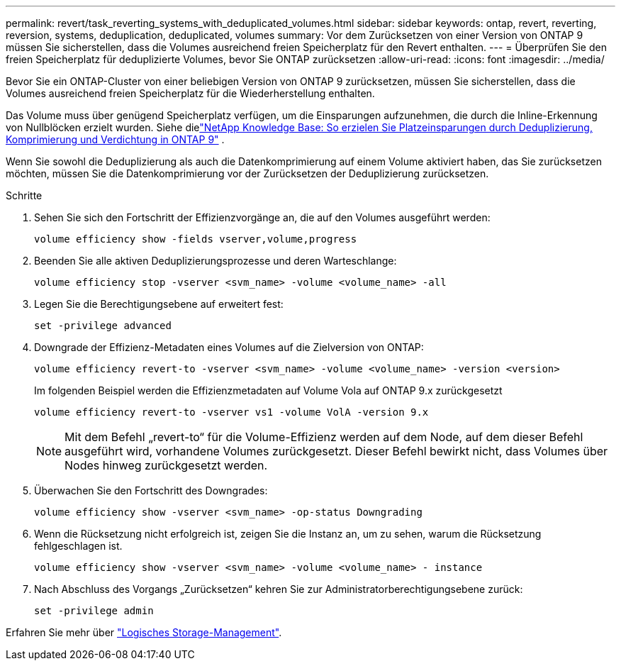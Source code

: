 ---
permalink: revert/task_reverting_systems_with_deduplicated_volumes.html 
sidebar: sidebar 
keywords: ontap, revert, reverting, reversion, systems, deduplication, deduplicated, volumes 
summary: Vor dem Zurücksetzen von einer Version von ONTAP 9 müssen Sie sicherstellen, dass die Volumes ausreichend freien Speicherplatz für den Revert enthalten. 
---
= Überprüfen Sie den freien Speicherplatz für deduplizierte Volumes, bevor Sie ONTAP zurücksetzen
:allow-uri-read: 
:icons: font
:imagesdir: ../media/


[role="lead"]
Bevor Sie ein ONTAP-Cluster von einer beliebigen Version von ONTAP 9 zurücksetzen, müssen Sie sicherstellen, dass die Volumes ausreichend freien Speicherplatz für die Wiederherstellung enthalten.

Das Volume muss über genügend Speicherplatz verfügen, um die Einsparungen aufzunehmen, die durch die Inline-Erkennung von Nullblöcken erzielt wurden. Siehe dielink:https://kb.netapp.com/Advice_and_Troubleshooting/Data_Storage_Software/ONTAP_OS/How_to_see_space_savings_from_deduplication%2C_compression%2C_and_compaction_in_ONTAP_9["NetApp Knowledge Base: So erzielen Sie Platzeinsparungen durch Deduplizierung, Komprimierung und Verdichtung in ONTAP 9"^] .

Wenn Sie sowohl die Deduplizierung als auch die Datenkomprimierung auf einem Volume aktiviert haben, das Sie zurücksetzen möchten, müssen Sie die Datenkomprimierung vor der Zurücksetzen der Deduplizierung zurücksetzen.

.Schritte
. Sehen Sie sich den Fortschritt der Effizienzvorgänge an, die auf den Volumes ausgeführt werden:
+
[source, cli]
----
volume efficiency show -fields vserver,volume,progress
----
. Beenden Sie alle aktiven Deduplizierungsprozesse und deren Warteschlange:
+
[source, cli]
----
volume efficiency stop -vserver <svm_name> -volume <volume_name> -all
----
. Legen Sie die Berechtigungsebene auf erweitert fest:
+
[source, cli]
----
set -privilege advanced
----
. Downgrade der Effizienz-Metadaten eines Volumes auf die Zielversion von ONTAP:
+
[source, cli]
----
volume efficiency revert-to -vserver <svm_name> -volume <volume_name> -version <version>
----
+
Im folgenden Beispiel werden die Effizienzmetadaten auf Volume Vola auf ONTAP 9.x zurückgesetzt

+
[listing]
----
volume efficiency revert-to -vserver vs1 -volume VolA -version 9.x
----
+

NOTE: Mit dem Befehl „revert-to“ für die Volume-Effizienz werden auf dem Node, auf dem dieser Befehl ausgeführt wird, vorhandene Volumes zurückgesetzt. Dieser Befehl bewirkt nicht, dass Volumes über Nodes hinweg zurückgesetzt werden.

. Überwachen Sie den Fortschritt des Downgrades:
+
[source, cli]
----
volume efficiency show -vserver <svm_name> -op-status Downgrading
----
. Wenn die Rücksetzung nicht erfolgreich ist, zeigen Sie die Instanz an, um zu sehen, warum die Rücksetzung fehlgeschlagen ist.
+
[source, cli]
----
volume efficiency show -vserver <svm_name> -volume <volume_name> - instance
----
. Nach Abschluss des Vorgangs „Zurücksetzen“ kehren Sie zur Administratorberechtigungsebene zurück:
+
[source, cli]
----
set -privilege admin
----


Erfahren Sie mehr über link:../volumes/index.html["Logisches Storage-Management"].
